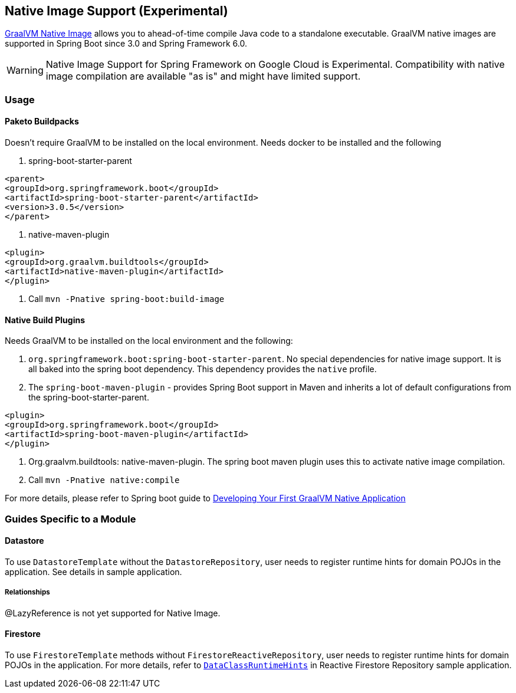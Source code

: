 == Native Image Support (Experimental)

https://www.graalvm.org/docs/[GraalVM Native Image] allows you to ahead-of-time compile Java code to a standalone executable.
GraalVM native images are supported in Spring Boot since 3.0 and Spring Framework 6.0.

WARNING: Native Image Support for Spring Framework on Google Cloud is Experimental.
Compatibility with native image compilation are available "as is" and might have limited support.

=== Usage

==== Paketo Buildpacks

Doesn't require GraalVM to be installed on the local environment.
Needs docker to be installed and the following

1. spring-boot-starter-parent

[source]
----
<parent>
<groupId>org.springframework.boot</groupId>
<artifactId>spring-boot-starter-parent</artifactId>
<version>3.0.5</version>
</parent>
----

2. native-maven-plugin

[source]
----
<plugin>
<groupId>org.graalvm.buildtools</groupId>
<artifactId>native-maven-plugin</artifactId>
</plugin>
----

3. Call `mvn -Pnative spring-boot:build-image`

==== Native Build Plugins

Needs GraalVM to be installed on the local environment and the following:

1. `org.springframework.boot:spring-boot-starter-parent`.
No special dependencies for native image support.
It is all baked into the spring boot dependency.
This dependency provides the `native` profile.
2. The `spring-boot-maven-plugin` - provides Spring Boot support in Maven and inherits a lot of default configurations from the spring-boot-starter-parent.

[source]
----
<plugin>
<groupId>org.springframework.boot</groupId>
<artifactId>spring-boot-maven-plugin</artifactId>
</plugin>
----

3. Org.graalvm.buildtools: native-maven-plugin.
The spring boot maven plugin uses this to activate native image compilation.
4. Call `mvn -Pnative native:compile`

For more details, please refer to Spring boot guide to https://docs.spring.io/spring-boot/docs/current/reference/htmlsingle/#native-image.developing-your-first-application[Developing Your First GraalVM Native Application]

=== Guides Specific to a Module

==== Datastore

To use `DatastoreTemplate` without the `DatastoreRepository`, user needs to register runtime hints for domain POJOs in the application. See details in sample application.

===== Relationships
@LazyReference is not yet supported for Native Image.

==== Firestore

To use `FirestoreTemplate` methods without `FirestoreReactiveRepository`, user needs to register runtime hints for domain POJOs in the application. For more details, refer to https://github.com/GoogleCloudPlatform/spring-cloud-gcp/tree/main/spring-cloud-gcp-samples/spring-cloud-gcp-data-firestore-sample/src/main/java/com/example/DataClassRuntimeHints.java[`DataClassRuntimeHints`] in Reactive Firestore Repository sample application.